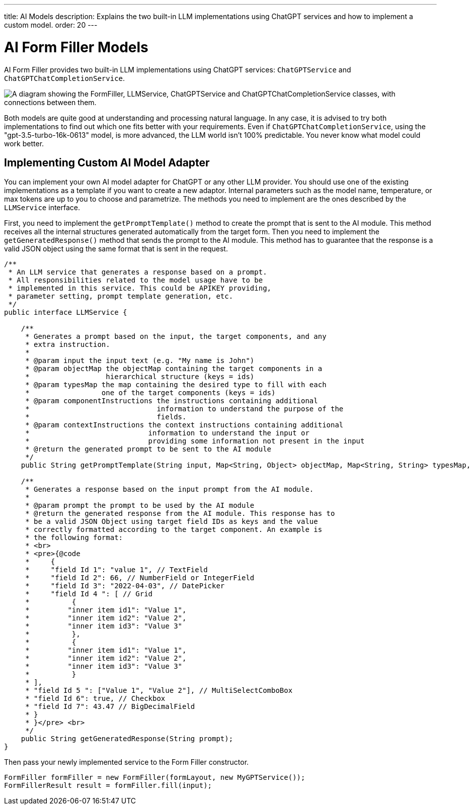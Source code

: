 ---
title: AI Models
description: Explains the two built-in LLM implementations using ChatGPT services and how to implement a custom model.
order: 20
---


= AI Form Filler Models

AI Form Filler provides two built-in LLM implementations using ChatGPT services: `ChatGPTService` and `ChatGPTChatCompletionService`.

[.fill.white]
image::images/ai-form-filler-models.svg["A diagram showing the FormFiller, LLMService, ChatGPTService and ChatGPTChatCompletionService classes, with connections between them."]

Both models are quite good at understanding and processing natural language. In any case, it is advised to try both implementations to find out which one fits better with your requirements. Even if `ChatGPTChatCompletionService`, using the "gpt-3.5-turbo-16k-0613" model, is more advanced, the LLM world isn't 100% predictable. You never know what model could work better.

== Implementing Custom AI Model Adapter

You can implement your own AI model adapter for ChatGPT or any other LLM provider. You should use one of the existing implementations as a template if you want to create a new adaptor. Internal parameters such as the model name, temperature, or max tokens are up to you to choose and parametrize. The methods you need to implement are the ones described by the [interfacename]`LLMService` interface.

First, you need to implement the [methodname]`getPromptTemplate()` method to create the prompt that is sent to the AI module. This method receives all the internal structures generated automatically from the target form. Then you need to implement the [methodname]`getGeneratedResponse()` method that sends the prompt to the AI module. This method has to guarantee that the response is a valid JSON object using the same format that is sent in the request.

[source,java]
----
/**
 * An LLM service that generates a response based on a prompt.
 * All responsibilities related to the model usage have to be
 * implemented in this service. This could be APIKEY providing,
 * parameter setting, prompt template generation, etc.
 */
public interface LLMService {

    /**
     * Generates a prompt based on the input, the target components, and any
     * extra instruction.
     *
     * @param input the input text (e.g. "My name is John")
     * @param objectMap the objectMap containing the target components in a
     *                  hierarchical structure (keys = ids)
     * @param typesMap the map containing the desired type to fill with each
     *                 one of the target components (keys = ids)
     * @param componentInstructions the instructions containing additional
     *                              information to understand the purpose of the
     *                              fields.
     * @param contextInstructions the context instructions containing additional
     *                            information to understand the input or
     *                            providing some information not present in the input
     * @return the generated prompt to be sent to the AI module
     */
    public String getPromptTemplate(String input, Map<String, Object> objectMap, Map<String, String> typesMap, HashMap<Component, String> componentInstructions, ArrayList<String> contextInstructions);

    /**
     * Generates a response based on the input prompt from the AI module.
     *
     * @param prompt the prompt to be used by the AI module
     * @return the generated response from the AI module. This response has to
     * be a valid JSON Object using target field IDs as keys and the value
     * correctly formatted according to the target component. An example is
     * the following format:
     * <br>
     * <pre>{@code
     *     {
     *     "field Id 1": "value 1", // TextField
     *     "field Id 2": 66, // NumberField or IntegerField
     *     "field Id 3": "2022-04-03", // DatePicker
     *     "field Id 4 ": [ // Grid
     *          {
     *         "inner item id1": "Value 1",
     *         "inner item id2": "Value 2",
     *         "inner item id3": "Value 3"
     *          },
     *          {
     *         "inner item id1": "Value 1",
     *         "inner item id2": "Value 2",
     *         "inner item id3": "Value 3"
     *          }
     * ],
     * "field Id 5 ": ["Value 1", "Value 2"], // MultiSelectComboBox
     * "field Id 6": true, // Checkbox
     * "field Id 7": 43.47 // BigDecimalField
     * }
     * }</pre> <br>
     */
    public String getGeneratedResponse(String prompt);
}
----

Then pass your newly implemented service to the Form Filler constructor.

[source,java]
----
FormFiller formFiller = new FormFiller(formLayout, new MyGPTService());
FormFillerResult result = formFiller.fill(input);
----
